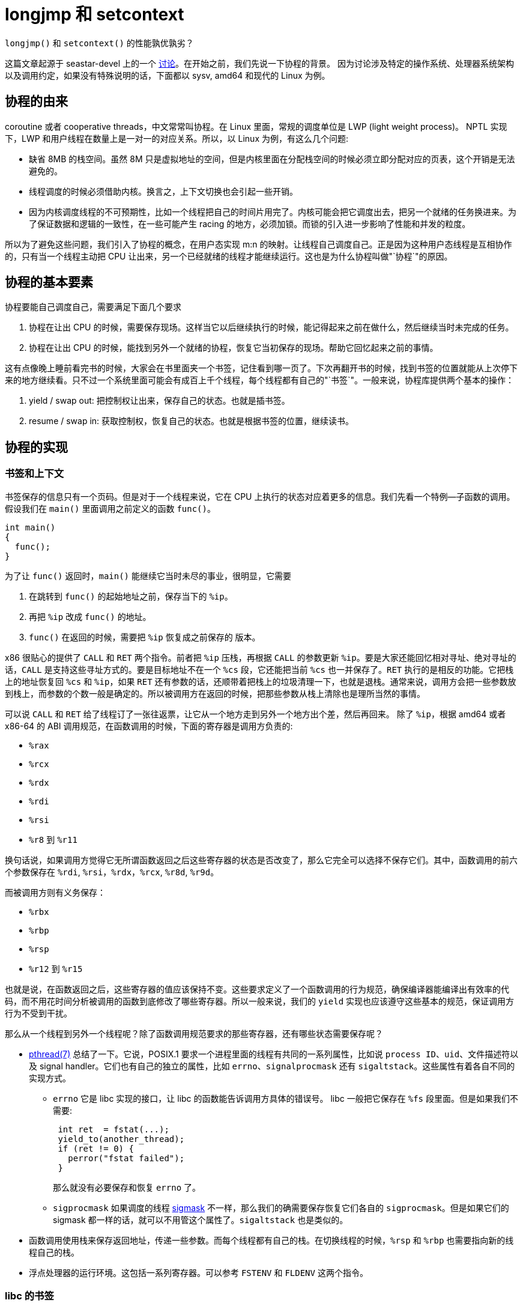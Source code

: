 = longjmp 和 setcontext
:page-tags: [arch, x86]
:date: 2020-08-09 15:11:43 +0800

`longjmp()` 和 `setcontext()` 的性能孰优孰劣？

这篇文章起源于 seastar-devel 上的一个 https://groups.google.com/g/seastar-dev/c/ncjU57iz7uk/m/7zye5ujiDAAJ[讨论]。在开始之前，我们先说一下协程的背景。
因为讨论涉及特定的操作系统、处理器系统架构以及调用约定，如果没有特殊说明的话，下面都以 sysv, amd64 和现代的 Linux 为例。

== 协程的由来

coroutine 或者 cooperative threads，中文常常叫协程。在 Linux 里面，常规的调度单位是 LWP (light weight process)。 NPTL 实现下，LWP 和用户线程在数量上是一对一的对应关系。所以，以 Linux 为例，有这么几个问题:

* 缺省 8MB 的栈空间。虽然 8M 只是虚拟地址的空间，但是内核里面在分配栈空间的时候必须立即分配对应的页表，这个开销是无法避免的。
* 线程调度的时候必须借助内核。换言之，上下文切换也会引起一些开销。
* 因为内核调度线程的不可预期性，比如一个线程把自己的时间片用完了。内核可能会把它调度出去，把另一个就绪的任务换进来。为了保证数据和逻辑的一致性，在一些可能产生 racing 的地方，必须加锁。而锁的引入进一步影响了性能和并发的粒度。

所以为了避免这些问题，我们引入了协程的概念，在用户态实现 m:n 的映射。让线程自己调度自己。正是因为这种用户态线程是互相协作的，只有当一个线程主动把 CPU 让出来，另一个已经就绪的线程才能继续运行。这也是为什么协程叫做"`协程`"的原因。

== 协程的基本要素

协程要能自己调度自己，需要满足下面几个要求

. 协程在让出 CPU 的时候，需要保存现场。这样当它以后继续执行的时候，能记得起来之前在做什么，然后继续当时未完成的任务。
. 协程在让出 CPU 的时候，能找到另外一个就绪的协程，恢复它当初保存的现场。帮助它回忆起来之前的事情。

这有点像晚上睡前看完书的时候，大家会在书里面夹一个书签，记住看到哪一页了。下次再翻开书的时候，找到书签的位置就能从上次停下来的地方继续看。只不过一个系统里面可能会有成百上千个线程，每个线程都有自己的"`书签`"。一般来说，协程库提供两个基本的操作：

. yield / swap out: 把控制权让出来，保存自己的状态。也就是插书签。
. resume / swap in: 获取控制权，恢复自己的状态。也就是根据书签的位置，继续读书。

== 协程的实现

=== 书签和上下文

书签保存的信息只有一个页码。但是对于一个线程来说，它在 CPU 上执行的状态对应着更多的信息。我们先看一个特例--子函数的调用。假设我们在 `main()` 里面调用之前定义的函数 `func()`。

[source,c++]
----
int main()
{
  func();
}
----

为了让 `func()` 返回时，`main()` 能继续它当时未尽的事业，很明显，它需要

. 在跳转到 `func()` 的起始地址之前，保存当下的 `%ip`。
. 再把 `%ip` 改成 `func()` 的地址。
. `func()` 在返回的时候，需要把 `%ip` 恢复成之前保存的 版本。

x86 很贴心的提供了 `CALL` 和 `RET` 两个指令。前者把 `%ip` 压栈，再根据 `CALL` 的参数更新 `%ip`。要是大家还能回忆相对寻址、绝对寻址的话，`CALL` 是支持这些寻址方式的。要是目标地址不在一个 `%cs` 段，它还能把当前 `%cs` 也一并保存了。`RET` 执行的是相反的功能。它把栈上的地址恢复回 `%cs` 和 `%ip`，如果 `RET` 还有参数的话，还顺带着把栈上的垃圾清理一下，也就是退栈。通常来说，调用方会把一些参数放到栈上，而参数的个数一般是确定的。所以被调用方在返回的时候，把那些参数从栈上清除也是理所当然的事情。

可以说 `CALL` 和 `RET` 给了线程订了一张往返票，让它从一个地方走到另外一个地方出个差，然后再回来。 除了 `%ip`，根据 amd64 或者 x86-64 的 ABI 调用规范，在函数调用的时候，下面的寄存器是调用方负责的:

* ​`%rax`
* ​`%rcx​`
* `​%rdx`
* `%rdi`
* `%rsi`
* `%r8` 到 `%r11`

换句话说，如果调用方觉得它无所谓函数返回之后这些寄存器的状态是否改变了，那么它完全可以选择不保存它们。其中，函数调用的前六个参数保存在 `%rdi`, `%rsi`，`%rdx`，`%rcx`, `%r8d`, `%r9d`。

而被调用方则有义务保存：

* `%rbx`
* `%rbp`
* `%rsp`
* `%r12` 到 `%r15`

也就是说，在函数返回之后，这些寄存器的值应该保持不变。这些要求定义了一个函数调用的行为规范，确保编译器能编译出有效率的代码，而不用花时间分析被调用的函数到底修改了哪些寄存器。所以一般来说，我们的 `yield` 实现也应该遵守这些基本的规范，保证调用方行为不受到干扰。

那么从一个线程到另外一个线程呢？除了函数调用规范要求的那些寄存器，还有哪些状态需要保存呢？

* http://man7.org/linux/man-pages/man7/pthreads.7.html[pthread(7)] 总结了一下。它说，POSIX.1 要求一个进程里面的线程有共同的一系列属性，比如说 `process ID`、`uid`、文件描述符以及 signal handler。它们也有自己的独立的属性，比如 `errno`、`signalprocmask` 还有 `sigaltstack`。这些属性有着各自不同的实现方式。
 ** `errno` 它是 libc 实现的接口，让 libc 的函数能告诉调用方具体的错误号。 libc 一般把它保存在 `%fs` 段里面。但是如果我们不需要:
+
----
 int ret  = fstat(...);
 yield_to(another_thread);
 if (ret != 0) {
   perror("fstat failed");
 }
----
+
那么就没有必要保存和恢复 `errno` 了。

 ** `sigprocmask` 如果调度的线程 https://pubs.opengroup.org/onlinepubs/009695399/functions/pthread_sigmask.html[sigmask] 不一样，那么我们的确需要保存恢复它们各自的 `sigprocmask`。但是如果它们的 sigmask 都一样的话，就可以不用管这个属性了。`sigaltstack` 也是类似的。
* 函数调用使用栈来保存返回地址，传递一些参数。而每个线程都有自己的栈。在切换线程的时候，`%rsp` 和 `%rbp` 也需要指向新的线程自己的栈。
* 浮点处理器的运行环境。这包括一系列寄存器。可以参考 `FSTENV` 和 `FLDENV` 这两个指令。

=== libc 的书签

我们管这些林林总总的状态叫做"`上下文`"。 为了保存和恢复上下文，libc 提供了

* `setjmp()` 保存当前的 `%rbx`, `%rbp`, `%r12`, `%r13`, `%r14`, `%r15`, `%rsp`, `%rip` 到指定的 `jmp_buf` 中。
* `longjmp()` 从指定的 `jmp_buf` 恢复 `%rbx`, `%rbp`, `%r12`, `%r13`, `%r14`, `%r15`, `%rsp` 中。

可以参考 http://git.musl-libc.org/cgit/musl/tree/src/setjmp/x86_64/setjmp.s[musl-libc 的实现]。可以说 `setjmp()` 和 `longjmp()` 是相当简练的。只提供了两个功能，一个是记录当前的位置，另一个是跳转到指定的位置。

但是 https://sourceware.org/git/?p=glibc.git;a=blob;f=setjmp/longjmp.c;h=686ab1964b4cf5848cd7505d6ca2c00dce5722aa;hb=HEAD[glibc 的 longjmp] 还更啰嗦一些，它在调用平台相关的``__longjmp()``之前，还调用了

. `_longjmp_unwind()`
. `__sigprocmask()`

=== libc 的 context

虽然 `setjmp()` 和 `longjmp()` 很简练。但是它们只能允许我们回到一个已知的地方。这和之前书签的例子很像，如果之前没有用 `setjmp()` 得到 `jmp_buf`，那么是无法跳转到 `jmp_buf` 指示的地方的。如果我们希望实现协程的话。假设我们一开始启动了一个 POSIX 线程，当这个线程执行的函数希望 `yield`，把执行权交给另一个任务，而这个任务还从没执行过。那么 不手动修改``jmp_buf`` 是无法实现这个功能的。读者可能会说，如果开始这个新任务的函数之前执行过，那么是不是在函数开始的时候用 ``setjmp()``加个书签就可以了呢？这样会导致两个协程互相重用一个栈，导致原来的线程在返回时可能会读到错误的数据，也可能干脆跑飞掉。

所以 glibc 干脆提供了下面这几个函数:

 int getcontext(ucontext_t *ucp);
 int setcontext(const ucontext_t *ucp);
 void makecontext(ucontext_t *ucp, void (*func)(), int argc, ...);
 int swapcontext(ucontext_t *oucp, const ucontext_t *ucp);

提供了比 `setjmp()` 和 `longjmp()` 更强大的功能。

`getcontext()` 记录当前的上下文。这个上下文可以作为一个模板，如果我们需要让它使用另一个栈，没问题！如果我们想让调度它的时候，运行 `serve_request()`，好的！对了，这个函数还应该有几个参数，嗯，我想在这里设置这些参数......当然可以！这些函数满足了用户对协程的所有要求。但是它们也带来了一些问题

* 过于完整的线程支持。`setcontext()` 和 `swapcontext()` 除了做了 `longjmp()` 的工作，还：
 ** 用系统调用设置 `sigprocmask`
 ** 设置 `%fs`，这是段寄存器。TLS 的变量都保存在这里面。
* 不跨平台。 https://pubs.opengroup.org/onlinepubs/009695399/functions/getcontext.html[POSIX.1] 已经把这几个函数去掉了。musl-libc 干脆[12][不实现他们]。
* 把 `context` 串起来。调用当初设置的函数，要是执行完了，看看 `uc_link`，要是还有下一个 context。有的话，再调用 `setcontext()`，开始执行它。

=== Seastar 的 thread

Seastar 为了避免使用重量级的 `swapcontext()` 进行上下文切换，只是在开始的时候用 `getcontext()` 和 `makecontext()` 来初始化 context，而在平时调度的时候继续用 `setjmp()` 和 `longjmp()` 的组合。

首先，每个用户态线程都有自己的 context，这个 context 包含

* 一个 128KB 的栈
* 一个 `jmp_buf`
* 指向原来的 `context` 的指针

在这里，ucontext 就像是一个通向 `jmp_buf` 的跳板。

. 在初始化用户态线程的时候，Seastar 新建一个 ucontext，让它使用自己的栈，并把它指向一个静态函数 `s_main()`，这个函数的参数其实就是 `thread_context` 的地址，所以它得以调用 `+this->main()+`。后者才会调用真正的任务函数。
. 每个线程都用 TLS 保存着自己的 `thread_context` ，在工作线程调度到新的任务的时候，新的任务对应着新的 `thread_context` 实例。在这个新的 `thread_context` 开始运行之前，我们把当前的 context 作为成员变量保存在新的 `thread_context` 里面。然后用 `setjmp()` 把当前上下文保存在原来的 context 中。这时保存了原来 context 的上下文。
. 不过我们并不保存这个新建的 ucontext，我们的目标是调度到 `+this->main()+`。接下来用 `setcontext()` 跳转到这个 ucontext 完成调度。
. 下一次要 `yield` 就简单很多，只需要 `+setjmp(this->jmpbuf)+`，然后 `+longjmp(link->jmpbuf)+` 就行了。
. 类似的，如果是 `resume`，则是相反的操作。
. 如果希望销毁这个用户态线程，则直接 `+longjmp(link->jmpbuf)+` 。跳过保留上下文的步骤。

=== Boost::context

`Boost::context` 用汇编实现了平台相关的 `fcontext_t` ，它的性能据说比 `ucontext_` https://www.boost.org/doc/libs/1_73_0/libs/context/doc/html/context/performance.html[高一到两个数量级] 。`fcontext_` https://github.com/boostorg/context/blob/7c481a8fb6db3a3b6c981e7b27f02064d1efb499/src/asm/jump_x86_64_sysv_elf_gas.S[保存的上下文] 有

* `MXCSR` 中的控制字。x86 上 https://xem.github.io/minix86/manual/intel-x86-and-64-manual-vol1/o_7281d5ea06a5b67a-240.html[SSE/SSE2 用于保存浮点控制和状态的寄存器]
* `FPCR` 即 X87 FPU control word。

这两个寄存器状态和 https://en.wikipedia.org/wiki/Transactional_Synchronization_Extensions[Intel TSX] 机制有关系。TSX (Intel Transactional Synchronisation Extensions) 是 Intel 实现的硬件内存事务机制，可以粗略地理解，它使用 L1 cache 跟踪读集合和写集合，如果出现冲突的话，就放弃当前核上的修改，不把它刷到内存里面去，导致不一致。我们可以在另外一篇文章里面继续讨论内存一致性、可见性和多核系统里面乱序执行的问题。不过这里保存它们的原因是因为，如果浮点 TSX 的事务中发现浮点状态字有变化，那么这个事务肯定会 https://www.boost.org/doc/libs/master/libs/fiber/doc/html/fiber/speculation.html[终止]。所以为了支持 TSX，Boost 也保存这些浮点寄存器。顺便说一下，内核里面是不能用浮点操作的。所以那边我们不需要关心这种问题。

基于这套实现，Boost 实现了自己的协程库。

seastar-devel 上的 https://groups.google.com/g/seastar-dev/c/ncjU57iz7uk/m/7zye5ujiDAAJ[讨论]也是围绕着这一点。 Christian 觉得手工实现 `longjmp()` 会比较高效。Avi 提到当初他也考虑过 `Boost::context`。因为它比较简单明了，同时没有 glibc 中 `_longjmp_unwind()` 和 `__sigprocmask()` 的开销，所以对于广大的 glibc 用户来说，使用 `Boost::context` 性能会更好一些。 不过 `Boost::context` 在 1.55/1.56 中的实现还不成熟。为了精炼版的 `longjmp()`，只能有两条路，

. 要求用户使用新版的 Boost
. 把 `fcontext_t` 使用的汇编代码移植到 Seastar 里面去。

不过 Avi 提到，glibc 中的 `longjmp()` 在上下文切换操作中占用的时间其实并不算多。所以就没有必要手撸汇编了。
